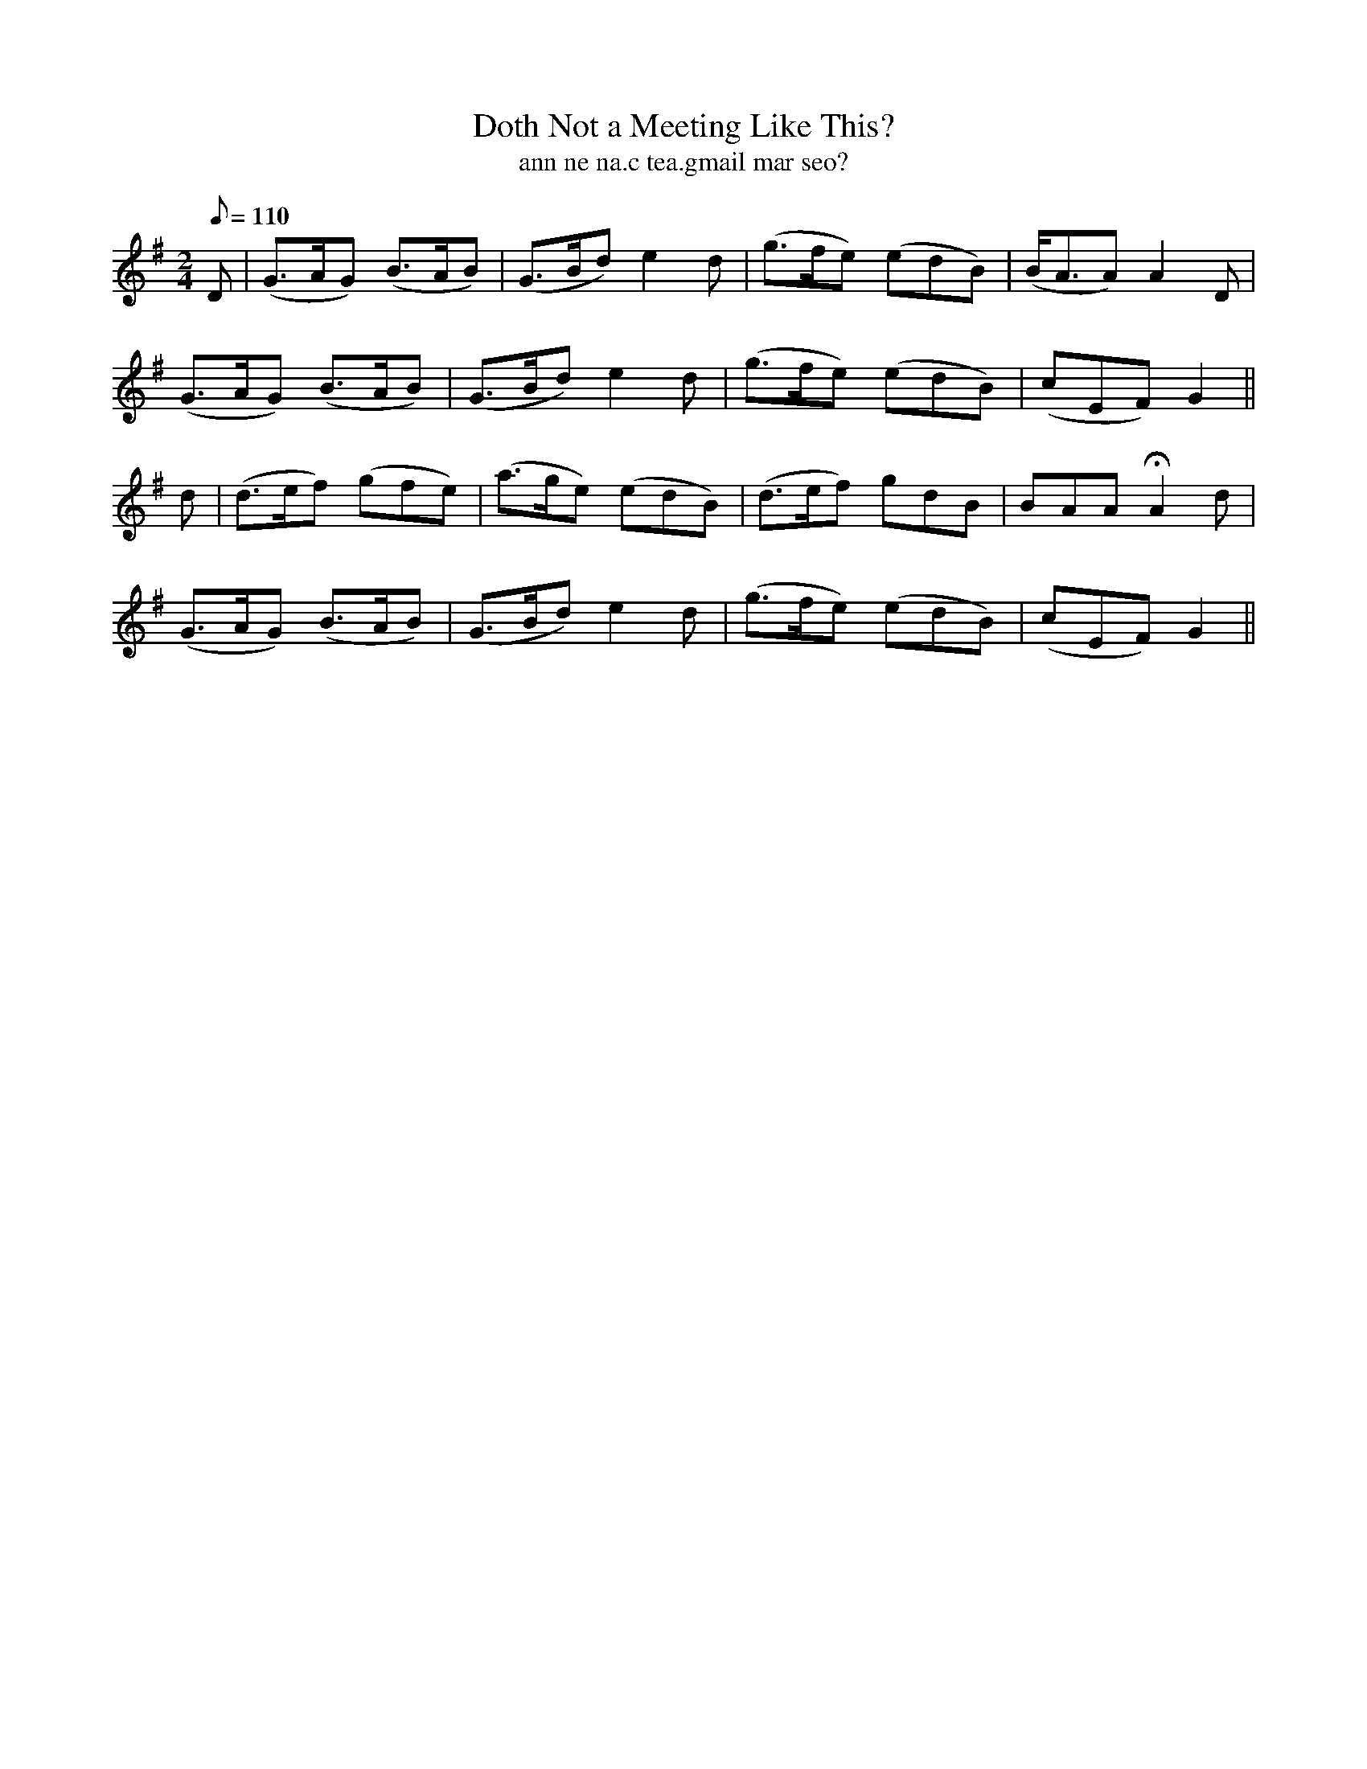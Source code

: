 X:614
T:Doth Not a Meeting Like This?
R:air
T:ann ne na.c tea.gmail mar seo?
M:2/4
L:1/8
Q:110
K:G
D|(G>AG) (B>AB)|(G>Bd) e2 d|(g>fe) (edB)|(B<AA) A2 D|
(G>AG) (B>AB)|(G>Bd) e2 d|(g>fe) (edB)|(cEF) G2||
d|(d>ef) (gfe)|(a>ge) (edB)|(d>ef) gdB|BAA HA2 d|
(G>AG) (B>AB)|(G>Bd) e2 d|(g>fe) (edB)|(cEF) G2||
